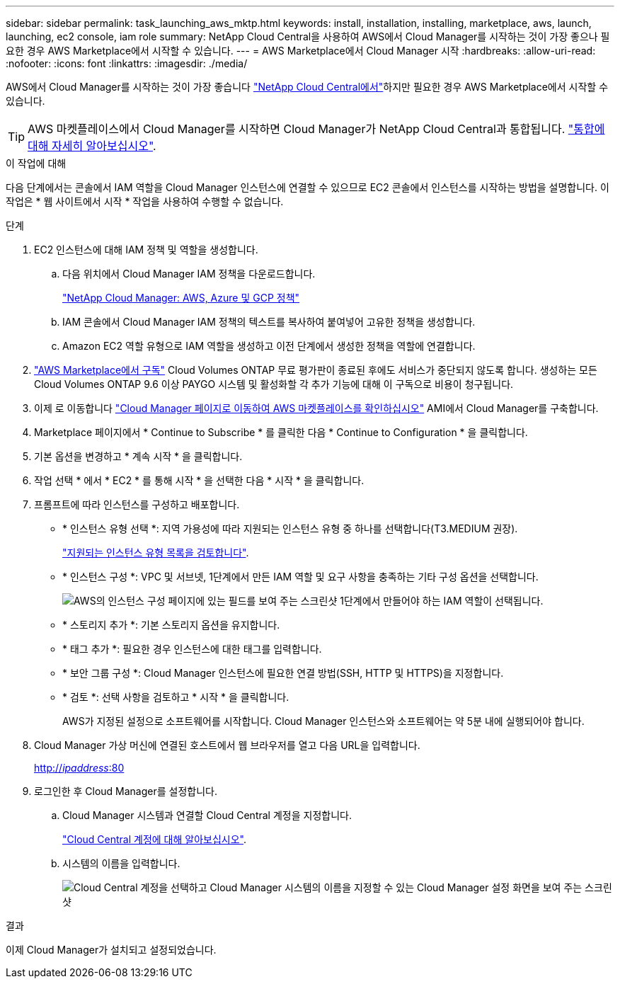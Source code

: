 ---
sidebar: sidebar 
permalink: task_launching_aws_mktp.html 
keywords: install, installation, installing, marketplace, aws, launch, launching, ec2 console, iam role 
summary: NetApp Cloud Central을 사용하여 AWS에서 Cloud Manager를 시작하는 것이 가장 좋으나 필요한 경우 AWS Marketplace에서 시작할 수 있습니다. 
---
= AWS Marketplace에서 Cloud Manager 시작
:hardbreaks:
:allow-uri-read: 
:nofooter: 
:icons: font
:linkattrs: 
:imagesdir: ./media/


[role="lead"]
AWS에서 Cloud Manager를 시작하는 것이 가장 좋습니다 https://cloud.netapp.com["NetApp Cloud Central에서"^]하지만 필요한 경우 AWS Marketplace에서 시작할 수 있습니다.


TIP: AWS 마켓플레이스에서 Cloud Manager를 시작하면 Cloud Manager가 NetApp Cloud Central과 통합됩니다. link:concept_cloud_central.html["통합에 대해 자세히 알아보십시오"].

.이 작업에 대해
다음 단계에서는 콘솔에서 IAM 역할을 Cloud Manager 인스턴스에 연결할 수 있으므로 EC2 콘솔에서 인스턴스를 시작하는 방법을 설명합니다. 이 작업은 * 웹 사이트에서 시작 * 작업을 사용하여 수행할 수 없습니다.

.단계
. EC2 인스턴스에 대해 IAM 정책 및 역할을 생성합니다.
+
.. 다음 위치에서 Cloud Manager IAM 정책을 다운로드합니다.
+
https://mysupport.netapp.com/cloudontap/iampolicies["NetApp Cloud Manager: AWS, Azure 및 GCP 정책"^]

.. IAM 콘솔에서 Cloud Manager IAM 정책의 텍스트를 복사하여 붙여넣어 고유한 정책을 생성합니다.
.. Amazon EC2 역할 유형으로 IAM 역할을 생성하고 이전 단계에서 생성한 정책을 역할에 연결합니다.


. https://aws.amazon.com/marketplace/pp/B07QX2QLXX["AWS Marketplace에서 구독"^] Cloud Volumes ONTAP 무료 평가판이 종료된 후에도 서비스가 중단되지 않도록 합니다. 생성하는 모든 Cloud Volumes ONTAP 9.6 이상 PAYGO 시스템 및 활성화할 각 추가 기능에 대해 이 구독으로 비용이 청구됩니다.
. 이제 로 이동합니다 https://aws.amazon.com/marketplace/pp/B018REK8QG["Cloud Manager 페이지로 이동하여 AWS 마켓플레이스를 확인하십시오"^] AMI에서 Cloud Manager를 구축합니다.
. Marketplace 페이지에서 * Continue to Subscribe * 를 클릭한 다음 * Continue to Configuration * 을 클릭합니다.
. 기본 옵션을 변경하고 * 계속 시작 * 을 클릭합니다.
. 작업 선택 * 에서 * EC2 * 를 통해 시작 * 을 선택한 다음 * 시작 * 을 클릭합니다.
. 프롬프트에 따라 인스턴스를 구성하고 배포합니다.
+
** * 인스턴스 유형 선택 *: 지역 가용성에 따라 지원되는 인스턴스 유형 중 하나를 선택합니다(T3.MEDIUM 권장).
+
link:reference_cloud_mgr_reqs.html["지원되는 인스턴스 유형 목록을 검토합니다"].

** * 인스턴스 구성 *: VPC 및 서브넷, 1단계에서 만든 IAM 역할 및 요구 사항을 충족하는 기타 구성 옵션을 선택합니다.
+
image:screenshot_aws_iam_role.gif["AWS의 인스턴스 구성 페이지에 있는 필드를 보여 주는 스크린샷 1단계에서 만들어야 하는 IAM 역할이 선택됩니다."]

** * 스토리지 추가 *: 기본 스토리지 옵션을 유지합니다.
** * 태그 추가 *: 필요한 경우 인스턴스에 대한 태그를 입력합니다.
** * 보안 그룹 구성 *: Cloud Manager 인스턴스에 필요한 연결 방법(SSH, HTTP 및 HTTPS)을 지정합니다.
** * 검토 *: 선택 사항을 검토하고 * 시작 * 을 클릭합니다.
+
AWS가 지정된 설정으로 소프트웨어를 시작합니다. Cloud Manager 인스턴스와 소프트웨어는 약 5분 내에 실행되어야 합니다.



. Cloud Manager 가상 머신에 연결된 호스트에서 웹 브라우저를 열고 다음 URL을 입력합니다.
+
http://_ipaddress_:80[]

. 로그인한 후 Cloud Manager를 설정합니다.
+
.. Cloud Manager 시스템과 연결할 Cloud Central 계정을 지정합니다.
+
link:concept_cloud_central_accounts.html["Cloud Central 계정에 대해 알아보십시오"].

.. 시스템의 이름을 입력합니다.
+
image:screenshot_set_up_cloud_manager.gif["Cloud Central 계정을 선택하고 Cloud Manager 시스템의 이름을 지정할 수 있는 Cloud Manager 설정 화면을 보여 주는 스크린샷"]





.결과
이제 Cloud Manager가 설치되고 설정되었습니다.
